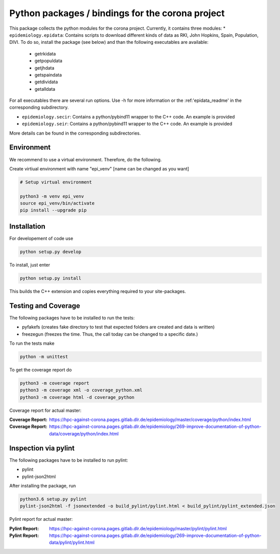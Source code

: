 Python packages / bindings for the corona project
=================================================

This package collects the python modules for the corona project. Currently, it contains three modules:
* ``epidemiology.epidata``: Contains scripts to download different kinds of data as RKI, John Hopkins, Spain, Population, DIVI.
To do so, install the package (see below) and than the following executables are available:
     
      * getrkidata
      * getpopuldata
      * getjhdata
      * getspaindata
      * getdividata
      * getalldata

For all executables there are several run options.
Use -h for more information or the :ref:'epidata_readme' in the corresponding subdirectory.

* ``epidemiology.secir``: Contains a python/pybind11 wrapper to the C++ code. An example is provided

* ``epidemiology.seir``: Contains a python/pybind11 wrapper to the C++ code. An example is provided

More details can be found in the corresponding subdirectories.

Environment
-----------

We recommend to use a virtual environment.
Therefore, do the following.

Create virtiual environment with name "epi_venv" [name can be changed as you want]

.. code:: sh

   # Setup virtual environment

   python3 -m venv epi_venv
   source epi_venv/bin/activate
   pip install --upgrade pip


Installation
------------

For developement of code use

.. code:: sh

    python setup.py develop


To install, just enter

.. code:: sh

    python setup.py install

This builds the C++ extension and copies everything required to your site-packages.


Testing and Coverage
--------------------

The following packages have to be installed to run the tests:

- pyfakefs (creates fake directory to test that expected folders are created and data is written)
- freezegun (freezes the time. Thus, the call today can be changed to a specific date.)

To run the tests make 

.. code:: sh

    python -m unittest

To get the coverage report do

.. code:: sh

    python3 -m coverage report
    python3 -m coverage xml -o coverage_python.xml
    python3 -m coverage html -d coverage_python

Coverage report for actual master:

:Coverage Report: https://hpc-against-corona.pages.gitlab.dlr.de/epidemiology/master/coverage/python/index.html
:Coverage Report: https://hpc-against-corona.pages.gitlab.dlr.de/epidemiology/269-improve-documentation-of-python-data/coverage/python/index.html


Inspection via pylint
---------------------
The following packages have to be installed to run pylint:

* pylint
* pylint-json2html

After installing the package, run

.. code:: sh

    python3.6 setup.py pylint
    pylint-json2html -f jsonextended -o build_pylint/pylint.html < build_pylint/pylint_extended.json

Pylint report for actual master:

:Pylint Report: https://hpc-against-corona.pages.gitlab.dlr.de/epidemiology/master/pylint/pylint.html
:Pylint Report: https://hpc-against-corona.pages.gitlab.dlr.de/epidemiology/269-improve-documentation-of-python-data/pylint/pylint.html

